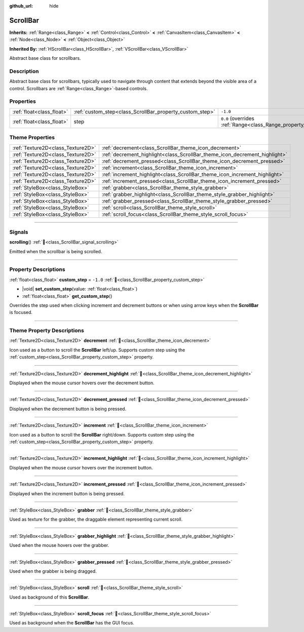 :github_url: hide

.. DO NOT EDIT THIS FILE!!!
.. Generated automatically from Godot engine sources.
.. Generator: https://github.com/blazium-engine/blazium/tree/4.3/doc/tools/make_rst.py.
.. XML source: https://github.com/blazium-engine/blazium/tree/4.3/doc/classes/ScrollBar.xml.

.. _class_ScrollBar:

ScrollBar
=========

**Inherits:** :ref:`Range<class_Range>` **<** :ref:`Control<class_Control>` **<** :ref:`CanvasItem<class_CanvasItem>` **<** :ref:`Node<class_Node>` **<** :ref:`Object<class_Object>`

**Inherited By:** :ref:`HScrollBar<class_HScrollBar>`, :ref:`VScrollBar<class_VScrollBar>`

Abstract base class for scrollbars.

.. rst-class:: classref-introduction-group

Description
-----------

Abstract base class for scrollbars, typically used to navigate through content that extends beyond the visible area of a control. Scrollbars are :ref:`Range<class_Range>`-based controls.

.. rst-class:: classref-reftable-group

Properties
----------

.. table::
   :widths: auto

   +---------------------------+----------------------------------------------------------+-------------------------------------------------------------+
   | :ref:`float<class_float>` | :ref:`custom_step<class_ScrollBar_property_custom_step>` | ``-1.0``                                                    |
   +---------------------------+----------------------------------------------------------+-------------------------------------------------------------+
   | :ref:`float<class_float>` | step                                                     | ``0.0`` (overrides :ref:`Range<class_Range_property_step>`) |
   +---------------------------+----------------------------------------------------------+-------------------------------------------------------------+

.. rst-class:: classref-reftable-group

Theme Properties
----------------

.. table::
   :widths: auto

   +-----------------------------------+----------------------------------------------------------------------------+
   | :ref:`Texture2D<class_Texture2D>` | :ref:`decrement<class_ScrollBar_theme_icon_decrement>`                     |
   +-----------------------------------+----------------------------------------------------------------------------+
   | :ref:`Texture2D<class_Texture2D>` | :ref:`decrement_highlight<class_ScrollBar_theme_icon_decrement_highlight>` |
   +-----------------------------------+----------------------------------------------------------------------------+
   | :ref:`Texture2D<class_Texture2D>` | :ref:`decrement_pressed<class_ScrollBar_theme_icon_decrement_pressed>`     |
   +-----------------------------------+----------------------------------------------------------------------------+
   | :ref:`Texture2D<class_Texture2D>` | :ref:`increment<class_ScrollBar_theme_icon_increment>`                     |
   +-----------------------------------+----------------------------------------------------------------------------+
   | :ref:`Texture2D<class_Texture2D>` | :ref:`increment_highlight<class_ScrollBar_theme_icon_increment_highlight>` |
   +-----------------------------------+----------------------------------------------------------------------------+
   | :ref:`Texture2D<class_Texture2D>` | :ref:`increment_pressed<class_ScrollBar_theme_icon_increment_pressed>`     |
   +-----------------------------------+----------------------------------------------------------------------------+
   | :ref:`StyleBox<class_StyleBox>`   | :ref:`grabber<class_ScrollBar_theme_style_grabber>`                        |
   +-----------------------------------+----------------------------------------------------------------------------+
   | :ref:`StyleBox<class_StyleBox>`   | :ref:`grabber_highlight<class_ScrollBar_theme_style_grabber_highlight>`    |
   +-----------------------------------+----------------------------------------------------------------------------+
   | :ref:`StyleBox<class_StyleBox>`   | :ref:`grabber_pressed<class_ScrollBar_theme_style_grabber_pressed>`        |
   +-----------------------------------+----------------------------------------------------------------------------+
   | :ref:`StyleBox<class_StyleBox>`   | :ref:`scroll<class_ScrollBar_theme_style_scroll>`                          |
   +-----------------------------------+----------------------------------------------------------------------------+
   | :ref:`StyleBox<class_StyleBox>`   | :ref:`scroll_focus<class_ScrollBar_theme_style_scroll_focus>`              |
   +-----------------------------------+----------------------------------------------------------------------------+

.. rst-class:: classref-section-separator

----

.. rst-class:: classref-descriptions-group

Signals
-------

.. _class_ScrollBar_signal_scrolling:

.. rst-class:: classref-signal

**scrolling**\ (\ ) :ref:`🔗<class_ScrollBar_signal_scrolling>`

Emitted when the scrollbar is being scrolled.

.. rst-class:: classref-section-separator

----

.. rst-class:: classref-descriptions-group

Property Descriptions
---------------------

.. _class_ScrollBar_property_custom_step:

.. rst-class:: classref-property

:ref:`float<class_float>` **custom_step** = ``-1.0`` :ref:`🔗<class_ScrollBar_property_custom_step>`

.. rst-class:: classref-property-setget

- |void| **set_custom_step**\ (\ value\: :ref:`float<class_float>`\ )
- :ref:`float<class_float>` **get_custom_step**\ (\ )

Overrides the step used when clicking increment and decrement buttons or when using arrow keys when the **ScrollBar** is focused.

.. rst-class:: classref-section-separator

----

.. rst-class:: classref-descriptions-group

Theme Property Descriptions
---------------------------

.. _class_ScrollBar_theme_icon_decrement:

.. rst-class:: classref-themeproperty

:ref:`Texture2D<class_Texture2D>` **decrement** :ref:`🔗<class_ScrollBar_theme_icon_decrement>`

Icon used as a button to scroll the **ScrollBar** left/up. Supports custom step using the :ref:`custom_step<class_ScrollBar_property_custom_step>` property.

.. rst-class:: classref-item-separator

----

.. _class_ScrollBar_theme_icon_decrement_highlight:

.. rst-class:: classref-themeproperty

:ref:`Texture2D<class_Texture2D>` **decrement_highlight** :ref:`🔗<class_ScrollBar_theme_icon_decrement_highlight>`

Displayed when the mouse cursor hovers over the decrement button.

.. rst-class:: classref-item-separator

----

.. _class_ScrollBar_theme_icon_decrement_pressed:

.. rst-class:: classref-themeproperty

:ref:`Texture2D<class_Texture2D>` **decrement_pressed** :ref:`🔗<class_ScrollBar_theme_icon_decrement_pressed>`

Displayed when the decrement button is being pressed.

.. rst-class:: classref-item-separator

----

.. _class_ScrollBar_theme_icon_increment:

.. rst-class:: classref-themeproperty

:ref:`Texture2D<class_Texture2D>` **increment** :ref:`🔗<class_ScrollBar_theme_icon_increment>`

Icon used as a button to scroll the **ScrollBar** right/down. Supports custom step using the :ref:`custom_step<class_ScrollBar_property_custom_step>` property.

.. rst-class:: classref-item-separator

----

.. _class_ScrollBar_theme_icon_increment_highlight:

.. rst-class:: classref-themeproperty

:ref:`Texture2D<class_Texture2D>` **increment_highlight** :ref:`🔗<class_ScrollBar_theme_icon_increment_highlight>`

Displayed when the mouse cursor hovers over the increment button.

.. rst-class:: classref-item-separator

----

.. _class_ScrollBar_theme_icon_increment_pressed:

.. rst-class:: classref-themeproperty

:ref:`Texture2D<class_Texture2D>` **increment_pressed** :ref:`🔗<class_ScrollBar_theme_icon_increment_pressed>`

Displayed when the increment button is being pressed.

.. rst-class:: classref-item-separator

----

.. _class_ScrollBar_theme_style_grabber:

.. rst-class:: classref-themeproperty

:ref:`StyleBox<class_StyleBox>` **grabber** :ref:`🔗<class_ScrollBar_theme_style_grabber>`

Used as texture for the grabber, the draggable element representing current scroll.

.. rst-class:: classref-item-separator

----

.. _class_ScrollBar_theme_style_grabber_highlight:

.. rst-class:: classref-themeproperty

:ref:`StyleBox<class_StyleBox>` **grabber_highlight** :ref:`🔗<class_ScrollBar_theme_style_grabber_highlight>`

Used when the mouse hovers over the grabber.

.. rst-class:: classref-item-separator

----

.. _class_ScrollBar_theme_style_grabber_pressed:

.. rst-class:: classref-themeproperty

:ref:`StyleBox<class_StyleBox>` **grabber_pressed** :ref:`🔗<class_ScrollBar_theme_style_grabber_pressed>`

Used when the grabber is being dragged.

.. rst-class:: classref-item-separator

----

.. _class_ScrollBar_theme_style_scroll:

.. rst-class:: classref-themeproperty

:ref:`StyleBox<class_StyleBox>` **scroll** :ref:`🔗<class_ScrollBar_theme_style_scroll>`

Used as background of this **ScrollBar**.

.. rst-class:: classref-item-separator

----

.. _class_ScrollBar_theme_style_scroll_focus:

.. rst-class:: classref-themeproperty

:ref:`StyleBox<class_StyleBox>` **scroll_focus** :ref:`🔗<class_ScrollBar_theme_style_scroll_focus>`

Used as background when the **ScrollBar** has the GUI focus.

.. |virtual| replace:: :abbr:`virtual (This method should typically be overridden by the user to have any effect.)`
.. |const| replace:: :abbr:`const (This method has no side effects. It doesn't modify any of the instance's member variables.)`
.. |vararg| replace:: :abbr:`vararg (This method accepts any number of arguments after the ones described here.)`
.. |constructor| replace:: :abbr:`constructor (This method is used to construct a type.)`
.. |static| replace:: :abbr:`static (This method doesn't need an instance to be called, so it can be called directly using the class name.)`
.. |operator| replace:: :abbr:`operator (This method describes a valid operator to use with this type as left-hand operand.)`
.. |bitfield| replace:: :abbr:`BitField (This value is an integer composed as a bitmask of the following flags.)`
.. |void| replace:: :abbr:`void (No return value.)`
